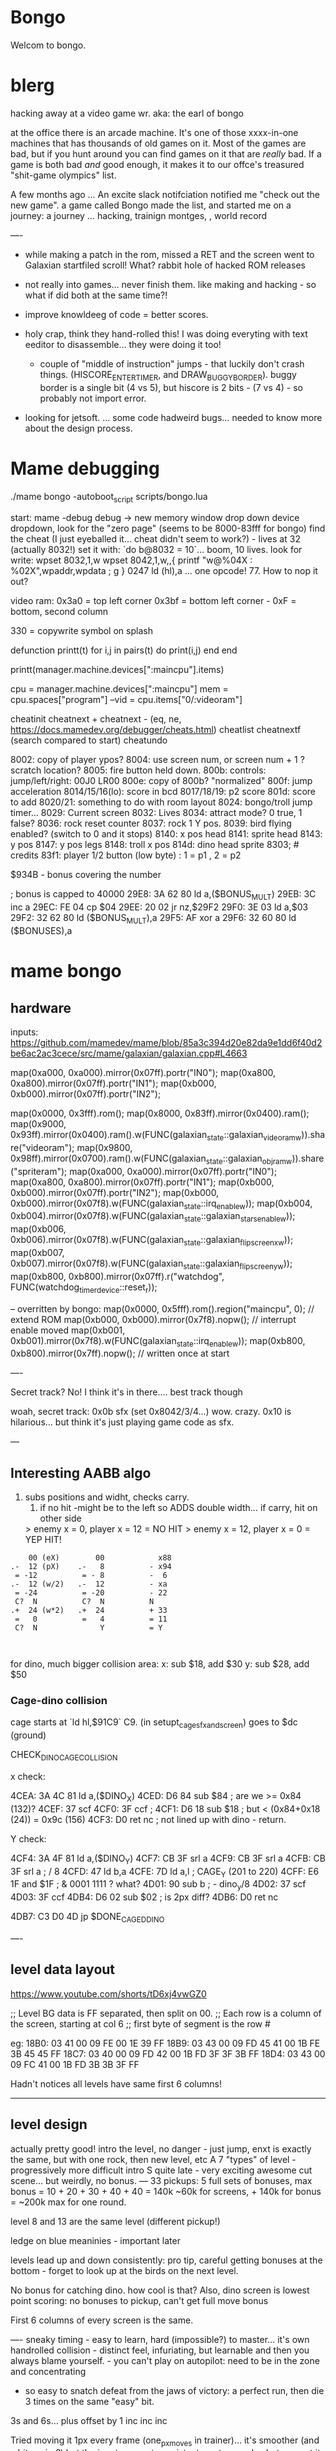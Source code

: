 * Bongo
Welcom to bongo.

* blerg
hacking away at a video game wr.
aka: the earl of bongo

at the office there is an arcade machine. It's one of those xxxx-in-one machines that has thousands of old games on it. Most of the games are bad, but if you hunt around you can find games on it that are /really/ bad. If a game is both bad /and/ good enough, it makes it to  our offce's treasured "shit-game olympics" list.

A few months ago ... An excite slack notifciation notified me "check out the new game".  a game called Bongo made the list, and started me on a journey: a journey ... hacking, trainign montges, , world record

----
- while making a patch in the rom, missed a RET and the screen went to Galaxian startfiled scroll! What? rabbit hole of hacked ROM releases
  
- not really into games... never finish them. like making and hacking - so what if did both at the same time?!
- improve knowldeeg of code = better scores.
- holy crap, think they hand-rolled this! I was doing everyting with text eeditor to disassemble... they were doing it too!
  - couple of "middle of instruction" jumps - that luckily don't crash things. (HISCORE_ENTER_TIMER, and DRAW_BUGGY_BORDER). buggy border is a single bit (4 vs 5), but hiscore is 2 bits - (7 vs 4) - so probably not import error.

- looking for jetsoft.
  ... some code hadweird bugs... needed to know more about the design process.

* Mame debugging

./mame bongo -autoboot_script scripts/bongo.lua

start: mame -debug
debug -> new memory window
drop down device dropdown, look for the "zero page" (seems to be 8000-83fff for bongo)
find the cheat (I just eyeballed it... cheat didn't seem to work?) - lives at 32 (actually 8032!)
set it with: `do b@8032 = 10`... boom, 10 lives.
look for write: wpset 8032,1,w
wpset 8042,1,w,,{ printf "w@%04X : %02X",wpaddr,wpdata ; g }
0247 ld (hl),a ... one opcode! 77. How to nop it out?

video ram:
0x3a0 = top left corner
0x3bf = bottom left corner - 0xF = bottom, second column

330 = copywrite symbol on splash

defunction printt(t)
   for i,j in pairs(t) do
      print(i,j)
   end
end

printt(manager.machine.devices[":maincpu"].items)

cpu = manager.machine.devices[":maincpu"]
mem = cpu.spaces["program"]
--vid = cpu.items["0/:videoram"]

cheatinit
cheatnext +
cheatnext -
 (eq, ne, https://docs.mamedev.org/debugger/cheats.html)
 cheatlist
cheatnextf (search compared to start)
cheatundo 

 8002: copy of player ypos?
 8004: use screen num, or screen num + 1 ? scratch location?
 8005: fire button held down.
 800b: controls: jump/left/right: 00J0 LR00
 800e: copy of 800b? "normalized"
 800f: jump acceleration
 8014/15/16(lo): score in bcd
 8017/18/19: p2 score
 801d: score to add
 8020/21: something to do with room layout
 8024: bongo/troll jump timer...
 8029: Current screen
 8032: Lives
 8034: attract mode? 0 true, 1 false?
 8036: rock reset counter
 8037: rock 1 Y pos.
 8039: bird flying enabled? (switch to 0 and it stops)
 8140: x pos head
 8141: sprite head
 8143: y pos
 8147: y pos legs
 8148: troll x pos
 814d: dino head sprite
 8303; # credits
 83f1: player 1/2 button (low byte) : 1 = p1 , 2 = p2

 $934B - bonus covering the number


 ; bonus is capped to 40000 
 29E8: 3A 62 80    ld   a,($BONUS_MULT)
29EB: 3C          inc  a
29EC: FE 04       cp   $04
29EE: 20 02       jr   nz,$29F2
29F0: 3E 03       ld   a,$03
29F2: 32 62 80    ld   ($BONUS_MULT),a
29F5: AF          xor  a
29F6: 32 60 80    ld   ($BONUSES),a

* mame bongo
** hardware
inputs:
https://github.com/mamedev/mame/blob/85a3c394d20e82da9e1dd6f40d2be6ac2ac3cece/src/mame/galaxian/galaxian.cpp#L4663

	map(0xa000, 0xa000).mirror(0x07ff).portr("IN0");
	map(0xa800, 0xa800).mirror(0x07ff).portr("IN1");
	map(0xb000, 0xb000).mirror(0x07ff).portr("IN2");

    map(0x0000, 0x3fff).rom();
	map(0x8000, 0x83ff).mirror(0x0400).ram();
	map(0x9000, 0x93ff).mirror(0x0400).ram().w(FUNC(galaxian_state::galaxian_videoram_w)).share("videoram");
	map(0x9800, 0x98ff).mirror(0x0700).ram().w(FUNC(galaxian_state::galaxian_objram_w)).share("spriteram");
	map(0xa000, 0xa000).mirror(0x07ff).portr("IN0");
	map(0xa800, 0xa800).mirror(0x07ff).portr("IN1");
	map(0xb000, 0xb000).mirror(0x07ff).portr("IN2");
	map(0xb000, 0xb000).mirror(0x07f8).w(FUNC(galaxian_state::irq_enable_w));
	map(0xb004, 0xb004).mirror(0x07f8).w(FUNC(galaxian_state::galaxian_stars_enable_w));
	map(0xb006, 0xb006).mirror(0x07f8).w(FUNC(galaxian_state::galaxian_flip_screen_x_w));
	map(0xb007, 0xb007).mirror(0x07f8).w(FUNC(galaxian_state::galaxian_flip_screen_y_w));
	map(0xb800, 0xb800).mirror(0x07ff).r("watchdog", FUNC(watchdog_timer_device::reset_r));

    -- overritten by bongo:
    map(0x0000, 0x5fff).rom().region("maincpu", 0); // extend ROM
	map(0xb000, 0xb000).mirror(0x7f8).nopw(); // interrupt enable moved
	map(0xb001, 0xb001).mirror(0x7f8).w(FUNC(galaxian_state::irq_enable_w));
	map(0xb800, 0xb800).mirror(0x7ff).nopw(); // written once at start


    ----

    Secret track? No! I think it's in there.... best track though
    
    woah, secret track: 0x0b sfx (set 0x8042/3/4...) wow. crazy.
    0x10 is hilarious... but think it's just playing game code as sfx.

    ---

** Interesting AABB algo

   1. subs positions and widht, checks carry.
    2. if no hit -might be to the left so ADDS double width... if carry, hit on other side

    > enemy x = 0, player x = 12 = NO HIT
    > enemy x = 12, player x = 0 = YEP HIT!

  #+BEGIN_SRC
        00 (eX)        00            x88
    .-  12 (pX)    .-   8          - x94
     = -12          = - 8          -  6
    .-  12 (w/2)   .-  12          - xa
     = -24          = -20          - 22
     C?  N          C?  N          N
    .+  24 (w*2)   .+  24          + 33
     =   0          =   4          = 11
     C?  N              Y          = Y
    
    
  #+END_SRC

  for dino, much bigger collision area:
  x: sub $18, add $30
  y: sub $28, add $50

*** Cage-dino collision

cage starts at `ld   hl,$91C9` C9. (in setupt_cage_sfx_and_screen)
goes to $dc (ground)

CHECK_DINO_CAGE_COLLISION

x check:

4CEA: 3A 4C 81    ld   a,($DINO_X)
4CED: D6 84       sub  $84                  ; are we >= 0x84 (132)?
4CEF: 37          scf
4CF0: 3F          ccf                              ;
4CF1: D6 18       sub  $18                  ; but < (0x84+0x18 (24)) = 0x9c  (156)
4CF3: D0          ret  nc       ; not lined up with dino - return.

Y check:

4CF4: 3A 4F 81    ld   a,($DINO_Y)
4CF7: CB 3F       srl  a
4CF9: CB 3F       srl  a
4CFB: CB 3F       srl  a       ; / 8
4CFD: 47          ld   b,a
4CFE: 7D          ld   a,l         ; CAGE_Y (201 to 220)
4CFF: E6 1F       and  $1F ;  & 0001 1111 ? what?
4D01: 90          sub  b        ; - dino_y/8
4D02: 37          scf
4D03: 3F          ccf
4DB4: D6 02       sub  $02 ; is 2px diff?
4DB6: D0          ret  nc

4DB7: C3 D0 4D    jp   $DONE_CAGED_DINO

  ----
** level data layout

  https://www.youtube.com/shorts/tD6xj4vwGZ0

      ;; Level BG data is FF separated, then split on 00.
    ;; Each row is a column of the screen, starting at col 6
    ;; first byte of segment is the row #

    eg:
18B0: 03 41 00 09 FE 00 1E 39 FF
18B9: 03 43 00 09 FD 45 41 00 1B FE 3B 45 45 FF
18C7: 03 40 00 09 FD 42 00 1B FD 3F 3F 3B FF
18D4: 03 43 00 09 FC 41 00 1B FD 3B 3B 3F FF

Hadn't notices all levels have same first 6 columns!

--------------
** level design

actually pretty good!
intro the level, no danger - just jump,
enxt is exactly the same, but with one rock,
then new level, etc
A 7 "types" of level - progressively more difficult
intro S quite late - very exciting
awesome cut scene... but weirdly, no bonus.
---
33 pickups: 5 full sets of bonuses, max bonus = 10 + 20 + 30 + 40 + 40 = 140k
~60k for screens, + 140k for bonus  = ~200k max for one round.

level 8 and 13 are the same level (different pickup!)

ledge on blue meaninies - important later

levels lead up and down consistently: pro tip, careful getting bonuses at the bottom - forget to look up at the birds on the next level.

No bonus for catching dino. how cool is that? Also, dino screen is lowest point scoring: no bonuses to pickup, can't get full move bonus

First 6 columns of every screen is the same.

----
sneaky timing - easy to learn, hard (impossible?) to master... it's own handrolled collision - distinct feel, infuriating, but learnable and then you always blame yourself. - you can't play on autopilot: need to be in the zone and concentrating

- so easy to snatch defeat from the jaws of victory: a perfect run, then die 3 times on the same "easy" bit.

3s and 6s... plus offset by 1
inc
inc
inc

Tried moving it 1px every frame (one_px_moves in trainer)... it's smoother (and a bit easier?) but the inputs are not consistent - not sure why, but can get it to move 1px sometimes. 2x1px otheres, 3x1px others, and even more... like 5x1px - just by pressing as fast as possible on keyboard.

Every level encourages running out of the game - except for the two-birds-opposite-directions: that punishes it.

Stairs are juuuust too narrow - so can't hold down jump right: changes completely on second round.

the flow of the levels is really great. Ups and downs match (barring skipping with bonus, which messes you up sometimes). And the way it transitions from the early screens to the later feels very well thought out. Each time you master a section, it stops showing up. The dastardly W with 3 birds is the icing. Then the dino catch is the icing on the icing. Then the cutscene is the chococlate on the icing on the icing.

R2 \ 1bl, 2bd = go down fast, but have to pause slightly on the last step and wait for bird. Previously had a long run of W-keying, so it throws your flow going into WoS.

** Level types

7 types of level
#+BEGIN_SRC

_m_,  _-`-_, _/`,`w`, `\_, _S`, _≡ ≡`, _S-

n_n, nTn, /,W, \, S, S_S,
n_n, nTn, /,^^,\, S, Sc

01: n_n  | crown right
02: n_n  rock right | cross right
03: nTn  | cross right
04: n_n  bird bottom, rock right | crown right
05: /    | crown center
06: W    | crown center
(bonuses: 6)
07: \    | cross center
08: n_n  bird bottom, rock left, rock right | cross right
09: nTn  rock right | cross right
10: /    bluey center | crown center
11: W    bird top, | crown center, ring right
(bonuses: 6)
12: \    blue center, blue center | cross center
13: n_n  bird bottom, rock left, rock right | crown right (same pattern as 8)
14: nTn  rock left, rock right | ring left, cross right
15: n_n  ltr bird bottom, bird right | cross right
16: S    | ring bottom center, vase top left
(bonuses: 7)
17: \    ltr bird center, bluey center, bluey center | cross center
18: n_n  ltr bird bottom, bird bottom, rock right | cross right
19: S    arrow center, arrow top | ring bottom, vase top right
20: \     arrow center, arrow top, bluey center | cross center
21: S_S  | crown bottom, ... cross center, vase top
(bonuses: 8)
22: W    bird top, ltr bird top | crown center, ring right
23: \    bird bottom, ltr bird center, bluey center | cross center
24: S_S  flame (x3) center | crown bottom, cross center, vase top
(bonuses: 6)
25: W    bird top, ltr bird top, ltr bird top | crown center, ring right
26: \    arrow top, arrow center, arrow bottom | cross center
27: S    bird top, ltr bird top, ltr bird top
(bonuses: 6)
#+END_SRC

** Pro tips:

Safety stair pickup (e) - go up stair past pickup, drop back down.
Fast rock leap (t) - in round 2, sneakily get pickup under rock, then back, thne jump over the rock as it falls
moving bonus:
-- Jump from ledge will get more bonus... not flat ground: bzzt. more complex than that. nTn can get more, /,W: no more, but sometimes less, S: 10 more is possible, usually less though. S: jump from platform can get you 130+ more, but it's hard. 80 is easy. S_S: no top, but yes platform: +250 or more. \: jumping from second-bottom stair gets less than bottom stair
-- Can wait on moving platform to get more points if will skip above
-- Can jump over bonus, go to end, come back for more points (if skip)
-- Extreme: on S, can jump out right side of screen and then come back to get some extra points

collision is left 12px - can overlap birds heading at you
bonus resets on round change - don't sweat end-level deaths
favour speed-run over careful: doesn't work in round 2
can jump from the very edge of second-to-bottom stair

- what's that weird tiny "slowdown" right at the start? Lags for a split second
- why sometimes lava-jump well-of-souls is out of sync? Go to do the regular run, but it isn't the normal timing.
- maybe the "impossible 3 bird" run : might be beatable if you time it so the first pickup is your bonus, and skip the screen

- on S-with-arrow levels, after getting 1000 bonus, JUMP back down - much faster than running the gauntlet towards the arrow

--- advanced 
on highwire levels, pauses for a few frames before falling to platform

-- fast fall technique - hit edge of platform

- front-side the birds!
can make it IN FRONT of the highwire birds: only way to beat faster levels (eg, 3 bird level on 4, but requires very precise timing. I thought it was impossible, but did it! Need to find the new "impossible level".

Blue meanies: as dino gets faster - can't wait - have to jump over the first one.
This mean you miss the pickup: but it IS possible (not too hard) to jump back and get the pickup, then sneak under the second blue meanie. (works for round 4 - round 5 it can work but is much tricker: need to grab the pickup and then jump from the second-to-bottom platform... timing is harrrd. UPDATE: nope, not hard - you don't need to jump back very much... only slightly to get the pickup. So it's easy to grab it and flip around back down the stairs: probably safer than trying to jump the horizontal meanie.)

- extra points if you jump over the bonus on W and go to end, then come back - but very difficult to not pickup the pikup, and difficult not to trigger next level

Dino cage
1. Wait until dino goes up to middle platform, then go in front of two birds. Wait until front bird is close then spring.
2. Wait until birds pass, jump up then jump OVER the first bird (in between the birds). Run along with the birds and jump just as it's safe to not hit your head on the top bird.
   ... up to at least round 5 is possible. Need to write them down to memorise:
3.
4.
5.

---

if you realise you've jumped too early, keep playing like you're going to stick the landing. Sometimes you do, and the mostly likely thing to do is instantly die if you try to compensate.

jump over dino from platforrm

---


tas:1.25M!  https://tasvideos.org/6443S

** Bug fixes
-- bugfix: draws inner border on YOUR BEING CHASED screen
poke_rom(0x56da,0x5c)
-- bugfix: the pointy stair-down platform
poke_rom(0x1f01,0xfc)
-- subjective typography fix: align 1000 bonus better
poke_rom(0x162d,0x0f)
-- bugfix: don't jump to wrong byte in hiscore something.
-- no visual changes, but hey.
poke_rom(0x3120,0x17)
-- bugfix: in attract screen, jumping up stairs the player's
-- head and legs are flipped for one frame of animation. Fix it!
poke_rom(0x5390,{0x93,0x94}) -- on the way up
poke_rom(0x5418,{0x13,0x14}) -- on the way down (lol, both ways)
-- subjective bugfix: add inner border to empty attract screen
poke_rom(0x48C7, {
   0xCD,0xD0,0x56, -- call DRAW_BUGGY_BORDER
   0xCD,0xA8,0x5a, -- call original FLASH_BORDER
   0xC9
})

Bongo Tree! Lol... it's meant to be like that, not a bug?!

TODO: what is that lag at the start?!

** Trav bug

trav bug: die on screen one/two
always 1/2 - some others, but can't do it consistently

! You can see similar beviour if you hit your head on a tile then fall down - it "stutters" downwards

Never called after transition (until death):

_ON_GROUND
09F7: AF          xor  a        ; reset
09F8: 32 11 80    ld   ($FALLING_TIMER),a

wp 800F,1,w,,{ printf "Read @ %08X\n",wpaddr ; g }
wpset 800F,1,w,,{ printf "w@%04X : %02X",wpaddr,wpdata ; g }

Frame:
07->0 into next frame
00
07->0 jump ok

07->0 into next frame
00
07->4 ded ?

---
Weird sequencing of frames and timer. Is one on interrupt?

w@8011 : 00
w@8011 : 00
w@800F : 07 <- jump
w@800F : 06
w@800F : 05
w@800F : 04
w@800F : 03
w@800F : 02
w@800F : 01
w@800F : 00
w@8011 : 10 <- fall timer set (in second screen?)
w@800F : 00
w@800F : 07
w@8011 : 0F
w@8011 : 0E
w@800F : 06
w@8011 : 0D
w@8011 : 0C
w@8011 : 0B
w@8011 : 0A
w@8011 : 09
w@8011 : 08
w@800F : 05
w@8011 : 07
w@8011 : 06
w@8011 : 05
w@8011 : 04
w@8011 : 03
w@8011 : 02
w@800F : 04
w@8011 : 01
w@8011 : 00 <- fall timer expire (0xa40). ded.
Stopped at breakpoint 1

reads "jump up" phys ($960)



 PLAYER_Y
w@8143 : B8 <- on platform sc1
w@8143 : AC <- jump
w@8143 : A0
w@8143 : 9A
w@8143 : 9A
w@8143 : A0
w@8143 : AC
w@8143 : B8 <- 7 ticks
w@8143 : D0 <- ground level
w@8143 : 00 <- reset
w@8143 : D0 
w@8143 : D2 <- into ground (normal, but why? SNAP_Y_TO_8 should fix it?)
w@8143 : D4 <- +2? things go bad here. Should be D0 again
w@8143 : C8 <- jumping (jumps 0C, but should be C4 here)
w@8143 : CA ; +2?
w@8143 : CC ; +2?
w@8143 : CE ; +2?
w@8143 : D0 <- snap back to ground
w@8143 : D2 <- into ground
w@8143 : D4
w@8143 : C8  <- jumps up 0C
w@8143 : CA ; +2
w@8143 : CC
w@8143 : CE 
w@8143 : D0 <- snap back to ground
w@8143 : D2 <- into ground
w@8143 : D4
w@8143 : CE <- jumping
w@8143 : D0 <- snap back to ground
w@8143 : D3 <- odd number! (into ground)
w@8143 : D6
w@8143 : D9
w@8143 : E9 <- ded (by timer)
User-initiated break



non dead one (holding jump):
w@8143 : B8 <- platform sc2
w@8143 : AC <- jump
w@8143 : A0
w@8143 : 9A
w@8143 : 9A
w@8143 : A0
w@8143 : AC
w@8143 : B8 <- 7 ticks
w@8143 : D0 <- reset to ground
w@8143 : 00 <- screen transition
w@8143 : D0 
w@8143 : D2 <- in ground
w@8143 : D0
w@8143 : C4 <- normal jump (D0-C4=0C: first entry in phys table)
w@8143 : B8
w@8143 : B2
w@8143 : B2
w@8143 : B8
w@8143 : C4
w@8143 : D0
w@8143 : D0




normal one (not holiding jump)
w@8143 : B8 <- on platform scr1
w@8143 : AC <- jump
w@8143 : A0
w@8143 : 9A
w@8143 : 9A
w@8143 : A0
w@8143 : AC
w@8143 : B8 <- 7 ticks
w@8143 : D0 <- ground
w@8143 : 00
w@8143 : D0
w@8143 : D2 <- into ground (ok)
w@8143 : D0 <- back to ground
w@8143 : D0

---


8143 = player Y
800f = jump table index
8011 = falling timer

Fail to die (held jump, but didn't glitch)
w@8143 : B8 <- platform scr 1
w@800F : 07 <- jump
w@800F : 06
w@8143 : AC
w@800F : 05
w@8143 : A0
w@800F : 04
w@8143 : 9A
w@800F : 03
w@8143 : 9A
w@800F : 02
w@8143 : A0
w@800F : 01
w@8143 : AC
w@800F : 00
w@8143 : B8 <- back to init Y
w@8011 : 10 <- fall timer set
w@8143 : D0 <- Y to new ground
w@8143 : 00 <- screen reset
w@8143 : D0 <- y pos ground
w@800F : 00 <- jump idx is 0
; no jump triggered in this "good" version
w@8011 : 0F <- fall timer - 1
w@8143 : D2
w@8011 : 00 <- reset fall timer 
w@8143 : D0
w@8011 : 00 <- reset fall timer 
w@8143 : D0
w@800F : 07 <- Jump triggered
w@800F : 06 <- phys
w@8143 : C4
w@800F : 05 <- phys
w@8143 : B8
w@800F : 04 <- phys
w@8143 : B2
w@800F : 03 <- phys
w@800F : 04 <- phys what?!
w@8143 : B2
w@800F : 03 <- phys
w@8143 : B2
w@800F : 02 <- phys
w@8143 : B8
w@800F : 01 <- phys
w@8143 : C4
w@800F : 00<- phys done
w@8143 : D0
w@8011 : 00 <- reset fall timer


---
ok, looks like bug is jump triggerered whne 8011 fall timer is not 0

and ded
w@8143 : B8 <- platform scr 1
w@800F : 07 <- jump
w@800F : 06
w@8143 : AC
w@800F : 05
w@8143 : A0
w@800F : 04
w@8143 : 9A
w@800F : 03
w@8143 : 9A
w@800F : 02
w@8143 : A0
w@800F : 01
w@8143 : AC
w@800F : 00
w@8143 : B8 <- back to init Y
w@8011 : 10 <- fall timer set
w@8143 : D0 <- Y to new ground
w@8143 : 00 <- screen reset
w@8143 : D0 <- Y pos gound
w@800F : 00
w@800F : 07 <- JUMP TRIGGERED!
w@8011 : 0F <- fall timer - 1
w@8143 : D2
w@8011 : 0E <- oh noes, not reset - because (jump_idx & 0xc) > 0
w@8143 : D4 <- +2 from JUMP_UPWARD_CHECK_BIG_FALL
w@800F : 06
w@8143 : C8 <- now some phys, -12 (0xf4) from table idx 6
w@8011 : 0D
w@8143 : CA <- but oh, +2 again
w@8011 : 0C
w@8143 : CC <- +2
w@8011 : 0B
w@8143 : CE <- +2
w@8011 : 0A
w@8143 : D0 <- +2
w@8011 : 09
w@8143 : D2 <- +2
w@8011 : 08
w@8143 : D4 <- +2
w@800F : 05 <- phys tick
w@8143 : C8 <- -12 (0xf4) from table idx 5
w@8011 : 07
w@8143 : CA
w@8011 : 06
w@8143 : CC
w@8011 : 05
w@8143 : CE
w@8011 : 04
w@8143 : D0
w@8011 : 03
w@8143 : D2
w@8011 : 02
w@8143 : D4
w@800F : 04 <- phys tick
w@8143 : CE <- -6 (0xfa) from table idx 4
w@8011 : 01
w@8143 : D0
w@8011 : 00
w@8143 : D3
w@8143 : D6
w@8143 : D9
w@8143 : E9
User-initiated break

***  theories
Bug seems to be that falling_timer is not reset on screen transition.
But to be an issue, a JUMP_TRIGGERED has to happen before GROUND_CHECK clears the falling_timer.

Maybe NMI sets CONTROLN slightly earlier on level 2 for some reason? Then jump is set BEFORE check ground... otherwise check ground resets the falling_timer before jump sets jump_tbl_idx/

Or, if not NMI issue: it's DO_JUMP_PHYSICS: only runs once every 6 frames (in round 1, then 4 after that)... this triggers jump. Seems right, 1-in-6 chance to trigger: Buuut, why does it run EVERY TIME in screen 2?

Why the inconsistency? Always triggers on level 1->2, but more random on other screens. Should be random everywhere?

* lore
   ;; - We decided "Bongo" is actually name of the lil' jumpy
    ;;   guy in the corner of the screen, not the player.
    ;;   He's complicated: celebrates the player's death,
    ;;   but also parties with player on dino capture.

    what are those lil' bongolians at the dance party?

    is the player Australian? Spanish? Wearing high-heels? Indiana Jones (Raiders was 1981).
    Bongo is ewok-ish - RotJ was also 1983... could they have known about ewoks?
Age? boy or man?
 rabbi? cowboy? muppet?   

* adorableness
- why are there backwards gfx? why do you see the back of bongo?
- such bad walk cycle. amazing.
- hat tilt... beautiful
  



* TG
https://www.twingalaxies.com/wiki_index.php?title=Policy:Official-MAME-Platform-Submission-Rules-and-Guidelines

- frameskip set to 0 and "draw all frames"
- must show dip settings before and after.

  - aspect ration is 224x768 - but this is some internal ratio (from Galaxian).
    to get it to save at native:
 mame bongo -snapsize 224x256
 - f12 snapshot.
   shft-f12 record mni?
   ctrl-shift-f12 record avi
   records to /snap

 record inp file:
 mame bongo -record bongorecord
 records to /inp
playback inp:
mame bongo -playback bongorecor

-- record to video from playback
./mame bongo -playback 2023-04-22-467370 -snapsize 448x512 -aviwrite bongo467k.avi
 
 
-nvram_directory NUL

 You can use -wavwrite to record audio in WAV format.

You can use -mngwrite to record video in MNG format.

You can use -aviwrite to record audio and video in uncompressed AVI format. 


-iv 1 on playback lets you "Del" to see dips and speed up playback?

---

 ./mame bongo -playback 2023-04-16-370190 -aviwrite bongovid.avi -snapsize 224x256 -exit_after_playback


0.263W (mame0263-706-g35e85bbfe63)%


----------
Submitters should use MAME version 183 or higher, preferably 183 or 220.

Submitters should name their inp and zip file in the following manner:

xxx_yyy_score_zzz

Example:

elf_bosco_588800_w183.inp inp
elf_bosco_588800_w183 zip file
so name the inp the same as the zip

xxx your initials
yyy rom name
zzz version of wolfmame
_separator 

* More notes

Well, I spent a bunch of time on the weekend reverse engineering bongo source code. (I reckon I'd be world champion now if I had have just played the game!) 
https://github.com/mrspeaker/bongotrain/blob/main/bongo.asm
 
I'm going through and commenting the source, and replacing memory addresses with labels. Haven't found too much interesting stuff yet, but a couple of things:
 
Pickup tile collision: has to be 4 pixels from the left of the player and 24px down to trigger collision. That's why it's so hard to pick up the bonus when it's on a ledge.
 
Also, bonuses are capped at 40k for sure.
 
Here's the pickup lookup table for each screen (up to 3 pickups per screen maximum): so, easy to modify for a level editor.

--- TIME SPEED RUN
And I found this funny thing: there was meant to be a timer that showed under the score - but it was removed by returning from the draw function. Damn it, we could have had speed-runner mode too! In my improved lua script, I removed the return instruction so now it draws the time:

Looks like it was half-baked: on transition, flashes white for a couple of frames. Disappears on the end screen (where you'd want to compare it to other runs), and doesn't show at all on the hiscore entry or display.

----

I also figured out you get more points if you jump off a ledge before the end of a screen. Like, if you walk off the end of screen 1, you get 2090 points, but if you jump off the ledge you get 2210 points. I was always jumping just to show-boat, but turns out it's optimal strategy

Yeah, I watched BAZZA (BARRA? BAGGA?)'s run - they jump EVERY screen end (but it's not necessary unless there's an ledge... pffft, amateur) ---- NOOOO, can get more! on nTn.. but only same or (very slightly) less on /, W: better to walk off
---
Mini-tip: in the "jump up the stairs" level - you know it's hard to get the crown (you have to carefully tap until you get it)? Now I just go to the next stair up, and then drop back down. Bit less stressfull, and even works when the blue meanie guy is there.

I played about 4 times around - it looks like it's "impossible" on about the 4th time where there is the "1 bird left/2 birds right" level. You can't wait for the bird, because the dino is too quick. It might be possible to be frame-perfect and jump between the two birds... but damn, I couldn't do it.

The only thing that seems to change is how long the dino takes to start

It does change things though - some levels you just have to go... like the blue meanies - you need to jump over the first one! That's why you can sit next to him.

Can jump from one-step-higher in second round (false! First round too.)

-- hand ro

-----
    ;; Oooh, mystery function - commented out.
    ;; Think it was going to place Bongo on the
    ;; bottom right for levels where player is
    ;; up top.
MOVE_BONGO_REDACTED
0D40: C9          ret           ; just rets.
0D41: 3A 48 81    ld   a,($BONGO_X)
0D44: 67          ld   h,a
0D45: 32 4B 81    ld   ($BONGO_Y),a
0D48: C6 10       add  a,$10


---
UPDATE_FALLING_ROCKS
1680: 3A 04 80    ld   a,($PLAYER_NUM)

round 1 vs round 2+

----
HOw the speeds work:

SPEED_UP_FOR_NEXT_ROUND
4EE0: 3A 04 80    ld   a,($PLAYER_NUM)
4EE3: A7          and  a
4EE4: 20 05       jr   nz,$4EEB
4EE6: 21 5B 80    ld   hl,$SPEED_DELAY_P1
4EE9: 18 03       jr   $4EEE
4EEB: 21 5C 80    ld   hl,$SPEED_DELAY_P2
4EEE: 7E          ld   a,(hl)
4EEF: FE 1F       cp   $ROUND1_SPEED
4EF1: 20 03       jr   nz,$4EF6
4EF3: 36 10       ld   (hl),$ROUND2_SPEED ; round 2 = $10
4EF5: C9          ret
4EF6: FE 10       cp   $ROUND2_SPEED
4EF8: 20 03       jr   nz,$4EFD
4EFA: 36 0D       ld   (hl),$ROUND3_SPEED ; round 3 = $0d
4EFC: C9          ret
4EFD: C3 1C 50    jp   $501C    ; round 4+ = get 2 faster each time!
501C: 3D          dec  a
501D: 3D          dec  a
501E: 77          ld   (hl),a

----------

cool to see them tinkering with game design stuff

    ;; ANOTHER commented out one!
    ;; This stops a player jumping up through a platform
    ;; from underneath it. Probably more realistic, but
    ;; smart move on the devs part to remove it it - it sucks!
PREVENT_CLOUD_JUMP_REDACTED
1290: C9          ret
1291: 3A 47 81    ld   a,($PLAYER_Y_LEGS)

----


mini "bug" 8011 "falling timer' continues over to next screen - but you're on the ground, so next frame it resets. But, I reckon if you could time your fall so you got out of the screen when teh timer was 1, you'd die on the first frame of the next screen...


    
---    ;; My theory: the bonus-points text that appears
    ;; when you get a pickup, was supposed to disappear after 64 frames
    ;; but they gave up. That's my theory.


    
    
* hw

- 0.188: Map Bongo jump as a button and not as up direction [Angelo Salese].

-------------------
ROM_START( bongo )
	ROM_REGION( 0x6000, "maincpu", 0 )
	ROM_LOAD( "bg1.bin",    0x0000, 0x1000, CRC(de9a8ec6) SHA1(b5ee99b26d1a39e31b643ad0f5723ee8e364023e) )
	ROM_LOAD( "bg2.bin",    0x1000, 0x1000, CRC(a19da662) SHA1(a2674392d489c5e5eeb9abc51572a37cc6045220) )
	ROM_LOAD( "bg3.bin",    0x2000, 0x1000, CRC(9f6f2150) SHA1(26a1f872686ddddcdb690d7b826ba26c20cdec35) )
	ROM_LOAD( "bg4.bin",    0x3000, 0x1000, CRC(f80372d2) SHA1(078e2c8b947103c168c0c85430f8ebc9d09f8ba7) )
	ROM_LOAD( "bg5.bin",    0x4000, 0x1000, CRC(fc92eade) SHA1(f4012a1c4631388a3e8109a8381bc4084ddc8757) )
	ROM_LOAD( "bg6.bin",    0x5000, 0x1000, CRC(561d9e5d) SHA1(68d7fab3cfb5b3360fe8064c70bf21bb1341032f) )

	ROM_REGION( 0x2000, "gfx1", 0 )
	ROM_LOAD( "b-h.bin",    0x0000, 0x1000, CRC(fc79d103) SHA1(dac1152221ebdc4cd9bf353b4cc5d45021ca5d9e) )
	ROM_LOAD( "b-k.bin",    0x1000, 0x1000, CRC(94d17bf3) SHA1(2a70968249946de52c5a4cfabafbbf4ecda844a8) )

	ROM_REGION( 0x0020, "proms", 0 )
	ROM_LOAD( "b-clr.bin",  0x0000, 0x0020, CRC(c4761ada) SHA1(067d12b2d3635ffa6337ed234ba42717447bea00) )
ROM_END

----
** Rom hack

If you are hacking and changing ROM contents a lot, it's a pain to keep updating the hashes. Instead of specifying the CRC() and SHA1(), you can use NO_DUMP:
    ROM_LOAD( "robotron.sbc", 0x0f000, 0x1000, NO_DUMP )
When you start MAME, it will give a warning, but if you type OK, you can proceed.

MAME

The built-in debugger in MAME makes it an excellent tool when hacking video games. I use it all the time on code changes for the Williams games. It's easier to debug code under MAME before burning EPROMs for the real game.

One issue is that the latest version of MAME will not allow you to run a patched ROM image - you get an error message that a file is missing. You can fix this by compiling MAME yourself and patching the hashes for the files you edit. The file src\mame\drivers\williams.c has a line for each ROM file for each game:

ROM_LOAD( "robotron.sba", 0x0d000, 0x1000, CRC(13797024) SHA1(d426a50e75dabe936de643c83a548da5e399331c) )

This tells the file name to load, where to put it in memory, how big it is, and what the CRC and SHA1 hashes of the file are. It is these hashes that are used to verify the ROM images. If they are incorrect, the game won't run, so you have to patch the hashes after modifying the ROM images.

This page gives the CRC and SHA1 for any file.

For instance, for the Robotron shot-in-the-corner bug fix, you need to patch 2 files and modify the code to the following:
ROM_LOAD( "robotron.sbb", 0x0e000, 0x1000, CRC(e83a2eda) SHA1(4A62FCD2F91DFB609C3D2C300BD9E6CB60EDF52E) )
ROM_LOAD( "robotron.sb5", 0x14000, 0x1000, CRC(827cb5c9) SHA1(1732D16CD88E0662F1CFFCE1AEDA5C8AA8C31338) )

If you don't want to do the work to compile MAME (it's not that hard), you can hex-edit the executable file mame.exe, search for the lines, and modify them.

If you are hacking and changing ROM contents a lot, it's a pain to keep updating the hashes. Instead of specifying the CRC() and SHA1(), you can use NO_DUMP:
ROM_LOAD( "robotron.sbc", 0x0f000, 0x1000, NO_DUMP )

When you start MAME, it will give a warning, but if you type OK, you can proceed.

---

// Larger romspace, interrupt enable moved
GAME( 198?, thepitm,     thepit,   thepitm,    thepitm,    galaxian_state, init_mooncrsu,   ROT90,  "bootleg (KZH)", "The Pit (bootleg on Moon Quasar hardware)", MACHINE_SUPPORTS_SAVE ) // on an original MQ-2FJ PCB, even if the memory map appears closer to Moon Cresta
GAME( 1983, bongo,       0,        bongo,      bongo,      galaxian_state, init_kong,       ROT90,  "Jetsoft",       "Bongo", MACHINE_SUPPORTS_SAVE )

    static INPUT_PORTS_START( bongo )
	PORT_START("IN0")
	PORT_BIT( 0x01, IP_ACTIVE_HIGH, IPT_COIN1 )
	PORT_BIT( 0x02, IP_ACTIVE_HIGH, IPT_UNKNOWN )           // see notes
	PORT_BIT( 0x04, IP_ACTIVE_HIGH, IPT_JOYSTICK_LEFT ) PORT_2WAY
	PORT_BIT( 0x08, IP_ACTIVE_HIGH, IPT_JOYSTICK_RIGHT ) PORT_2WAY
	PORT_BIT( 0x10, IP_ACTIVE_HIGH, IPT_UNUSED )            // see notes
	PORT_BIT( 0x20, IP_ACTIVE_HIGH, IPT_BUTTON1 )
	PORT_BIT( 0x40, IP_ACTIVE_HIGH, IPT_UNUSED )            // see notes
	PORT_BIT( 0x80, IP_ACTIVE_HIGH, IPT_UNUSED )            // see notes

	PORT_START("IN1")
	PORT_BIT( 0x01, IP_ACTIVE_HIGH, IPT_START1 )
	PORT_BIT( 0x02, IP_ACTIVE_HIGH, IPT_START2 )
	PORT_BIT( 0x04, IP_ACTIVE_HIGH, IPT_JOYSTICK_LEFT ) PORT_2WAY PORT_COCKTAIL
	PORT_BIT( 0x08, IP_ACTIVE_HIGH, IPT_JOYSTICK_RIGHT ) PORT_2WAY PORT_COCKTAIL
	PORT_BIT( 0x10, IP_ACTIVE_HIGH, IPT_UNUSED )            // see notes
	PORT_BIT( 0x20, IP_ACTIVE_HIGH, IPT_BUTTON1 ) PORT_COCKTAIL
	PORT_BIT( 0x40, IP_ACTIVE_HIGH, IPT_UNUSED )
	PORT_BIT( 0x80, IP_ACTIVE_HIGH, IPT_UNUSED )

	PORT_START("IN2")
	PORT_BIT( 0xff, IP_ACTIVE_HIGH, IPT_UNUSED )            // see notes

	PORT_START("DSW")
	PORT_DIPUNUSED( 0x01, IP_ACTIVE_HIGH )
	PORT_DIPNAME( 0x06, 0x02, DEF_STR( Lives ) )
	PORT_DIPSETTING(    0x00, "2" )
	PORT_DIPSETTING(    0x02, "3" )
	PORT_DIPSETTING(    0x04, "4" )
	PORT_DIPSETTING(    0x06, "5" )
	PORT_DIPNAME( 0x08, 0x00, "Infinite Lives (Cheat)" )    // always gives 3 lives
	PORT_DIPSETTING(    0x00, DEF_STR( Off ) )
	PORT_DIPSETTING(    0x08, DEF_STR( On ) )
	PORT_DIPUNUSED( 0x10, IP_ACTIVE_HIGH )
	PORT_DIPUNUSED( 0x20, IP_ACTIVE_HIGH )
	PORT_DIPNAME( 0x40, 0x40, DEF_STR( Coinage ) )
	PORT_DIPSETTING(    0x00, DEF_STR( 2C_1C ) )            // also 1C_3C for Coin B if it existed
	PORT_DIPSETTING(    0x40, DEF_STR( 1C_1C ) )            // also 1C_6C for Coin B if it existed
	PORT_DIPNAME( 0x80, 0x00, DEF_STR( Cabinet ) )
	PORT_DIPSETTING(    0x00, DEF_STR( Upright ) )
	PORT_DIPSETTING(    0x80, DEF_STR( Cocktail ) )
INPUT_PORTS_END


void galaxian_state::bongo(machine_config &config)
{
	galaxian_base(config);

	// alternate memory map
	m_maincpu->set_addrmap(AS_PROGRAM, &galaxian_state::bongo_map);
	m_maincpu->set_addrmap(AS_IO, &galaxian_state::bongo_io_map);

	// sound hardware
	AY8910(config, m_ay8910[0], GALAXIAN_PIXEL_CLOCK/3/4);
	m_ay8910[0]->port_a_read_callback().set_ioport("DSW");
	m_ay8910[0]->add_route(ALL_OUTPUTS, "speaker", 0.5);
}

void galaxian_state::galaxian_base(machine_config &config)
{
	// basic machine hardware
	Z80(config, m_maincpu, GALAXIAN_PIXEL_CLOCK/3/2);
	m_maincpu->set_addrmap(AS_PROGRAM, &galaxian_state::galaxian_map);

	WATCHDOG_TIMER(config, "watchdog").set_vblank_count("screen", 8);

	// video hardware
	GFXDECODE(config, m_gfxdecode, m_palette, gfx_galaxian);
	PALETTE(config, m_palette, FUNC(galaxian_state::galaxian_palette), 32);

	SCREEN(config, m_screen, SCREEN_TYPE_RASTER);
	m_screen->set_raw(GALAXIAN_PIXEL_CLOCK, GALAXIAN_HTOTAL, GALAXIAN_HBEND, GALAXIAN_HBSTART, GALAXIAN_VTOTAL, GALAXIAN_VBEND, GALAXIAN_VBSTART);
	m_screen->set_screen_update(FUNC(galaxian_state::screen_update_galaxian));
	m_screen->screen_vblank().set(FUNC(galaxian_state::vblank_interrupt_w));

	// sound hardware
	SPEAKER(config, "speaker").front_center();
}


void galaxian_state::bongo_map(address_map &map)
{
	mooncrst_map_base(map); // no discrete sound
	map(0x0000, 0x5fff).rom().region("maincpu", 0); // extend ROM
	map(0xb000, 0xb000).mirror(0x7f8).nopw(); // interrupt enable moved
	map(0xb001, 0xb001).mirror(0x7f8).w(FUNC(galaxian_state::irq_enable_w));
	map(0xb800, 0xb800).mirror(0x7ff).nopw(); // written once at start
}

void galaxian_state::bongo_io_map(address_map &map)
{
	map.global_mask(0xff);
	map(0x00, 0x01).w(m_ay8910[0], FUNC(ay8910_device::address_data_w));
	map(0x02, 0x02).r(m_ay8910[0], FUNC(ay8910_device::data_r));
}


void galaxian_state::mooncrst_map_base(address_map &map)
{
	map.unmap_value_high();
	map(0x0000, 0x3fff).rom();
	map(0x8000, 0x83ff).mirror(0x0400).ram();
	map(0x9000, 0x93ff).mirror(0x0400).ram().w(FUNC(galaxian_state::galaxian_videoram_w)).share("videoram");
	map(0x9800, 0x98ff).mirror(0x0700).ram().w(FUNC(galaxian_state::galaxian_objram_w)).share("spriteram");
	map(0xa000, 0xa000).mirror(0x07ff).portr("IN0");
	map(0xa800, 0xa800).mirror(0x07ff).portr("IN1");
	map(0xb000, 0xb000).mirror(0x07ff).portr("IN2");
	map(0xb000, 0xb000).mirror(0x07f8).w(FUNC(galaxian_state::irq_enable_w));
	map(0xb004, 0xb004).mirror(0x07f8).w(FUNC(galaxian_state::galaxian_stars_enable_w));
	map(0xb006, 0xb006).mirror(0x07f8).w(FUNC(galaxian_state::galaxian_flip_screen_x_w));
	map(0xb007, 0xb007).mirror(0x07f8).w(FUNC(galaxian_state::galaxian_flip_screen_y_w));
	map(0xb800, 0xb800).mirror(0x07ff).r("watchdog", FUNC(watchdog_timer_device::reset_r));
}


'bongo'

  - IN0 bit 1 is supposed to be COIN2 (see coinage routine at 0x0288), but
    there is a test on it at 0x0082 (in NMI routine) which jumps to 0xc003
    (unmapped memory) if it pressed (HIGH).
  - IN0 bit 7 is tested on startup (code at 0x0048) in combination with bits 0 and 1
    (which are supposed to be COIN1 and COIN2). If all of them are pressed (HIGH),
    the game displays a "CREDIT FAULT" message then jumps back to 0x0048.
  - IN0 bit 4 and IN1 bit 4 should have been IPT_JOYSTICK_DOWN (Upright and Cocktail)
    but their status is discarded with 3 'NOP' instructions at 0x06ca.
  - IN0 bit 7 and IN0 bit 6 should have been IPT_BUTTON1 (Upright and Cocktail)
    but their status is discarded with 3 'NOP' instructions at 0x06d1.
  - IN2 is read via code at 0x2426, but its contents is directly overwritten
    with value read from DSW (AY port A) via code at 0x3647.
    
* jetsoft

c64:

ad: BMX Stunts, Cavelon II, Quari (bongo port). JetSoft the arcade people. 061-775 0333
Sprite and character editor: https://ia903202.us.archive.org/31/items/Computer_Gamer_Issue_01_1985-04_Argus_Press_GB/Computer_Gamer_Issue_01_1985-04_Argus_Press_GB.pdf
RESET SWITCH (c64) - plugs into disc port  - instantly resets. "You need never loose a program again"

Cavelon arcade game has exact same hiscore screen as bongo

(wassis? https://uk.linkedin.com/in/john-hutchinson-b6898a23)


"Was actually known as "Hopto" under the Mastertronic label,"
"Hey, the game I had in TuttoComputer/games 3 with the name "Bongo"!"

Real hardware: https://www.ukvac.com/forum/threads/bongo-by-jetsoft.9681/

Fan art: https://cohost.org/rc/tagged/Bongo%20(Jetsoft)

"'The Codemasters story actually begins in the early Eighties with Richard and David Darling. Fascinated with computers from an early age, they fell in love with coding and were soon making games, first for Mirrorsoft and Jetsoft and then for budget Kings Mastertronic. '"
https://archive.org/details/retrogamerukbonus/Retro%20009%20%5B%21%5D/page/150/mode/2up?q=jetsoft

Jetsoft were based in Manchester, or Leeds, depending on which advert you look at (see Your Computer, Dec '84 and Computer Gamer, April '85).

- dudes talking bongo: https://retrogamingdailyshow.libsyn.com/285-arcade-hidden-gems-volume-4
  "there is a charm in it's wonky...." "the guy is camper than..." "I fell in love with this game..."
"so much charm"  "on the face of it it should be simple, but because the controls are so janky..." "you just come back for more"
  - competion to win arcade: https://ia903202.us.archive.org/31/items/Computer_Gamer_Issue_01_1985-04_Argus_Press_GB/Computer_Gamer_Issue_01_1985-04_Argus_Press_GB.pdf pg 25


**  John
- I used mame debugger to step throguht... how did you figure it out back then?
- did you play the games? design the gameplay? How did you know what would work?
  
*** what was the process to make a game from existing hardware?
- case of ripping out the roms and doing your own thing? What if you needed different hw/ram/audio etc?
  
*** symbols/labels off
written by hand?!
*** how were gfx designed? On graph paper?
*** weird jump table
JMP_HL_PLUS_4K:
push bc
ld   bc,$4000
add  hl,bc
pop  bc
jp   (hl)

  http://www.free-enterprise.co.uk/#
https://www.visit-watchet.co.uk/Members_Pages/FreeEnterprise/index.htm
  
  https://direct.mit.edu/books/oa-monograph/5459/Arcade-BritanniaA-Social-History-of-the-British
  https://segaretro.org/Sega_v_Richards
  https://www.omeek.co.uk/people/john-richards/c8a45b26b965cf4ef6aebf3f013a270e/
https://easychair.org/smart-program/DiGRA2023/2023-06-23.html


john hutchinson credited:
https://www.mobygames.com/person/1460954/john-hutchinson/
https://www.mobygames.com/game/72184/bongo/credits/arcade/

// found bmx stunts rom:
https://www.mameworld.info/ubbthreads/showthreaded.php?Cat=&Number=396318&page=0&view=expanded&sb=5&o=&fpart=1&vc=1
https://www.youtube.com/watch?app=desktop&v=0ZqunWXrV-w // bmx stunds

** YOUTUBE VIDEW!!
LordBBH : https://www.twitch.tv/LordBBH

https://www.youtube.com/watch?v=Rsy6yXQ9fAM
"got back to the lead developer: a man named John Huchinson"
https://uk.linkedin.com/in/john-hutchinson-b6898a23
https://github.com/zynmuse

"transition to next screen and turn into a Bongo tree for some reason" xD

"way more addicting that I ever expected".

Lava = "Well of souls". Bongo 50/50s.

bongoitis - can't pickup treasure. caues bongo has bad knees.

can jump the dino on S, fast level! (everywhere!)

"favourite character: the floating 600" (platform scroll)

"bongo's got bad knees, so he can't survive that fall".

** Company
JETSOFT
GOLD STAR HOUSE,
198/200, Queenswood Drive,
Leeds LS6 3ND.
Tel. 0532 788758

says they are US but I think no... https://www.arcade-museum.com/Videogame/cavelon

long shot:
Me and Rav met Crazy John from Free Enterprise Games. Yes he's a massive hacker, did loads of the Galaxian hacks, he gave us a load of cabs,pcbs and other stuff and showed us the stuff he still had including some unreleased games. He gave us the flyer for a couple, I have them somewhere.
https://www.ukvac.com/forum/threads/arcade-manufacturers-in-the-uk.19228/#post-68330
(bongo is a galaxian hack)


--- John said:
Had a hewitt packard workstation - that could emulate the z80 (and others). 25000 pounds in th 80s! emulatore the processor. 5inch monitor that showed whole map of the memory. First things to figure out where the scores and the credits. Put a coin in, watch the screen and see what changed. It could break on memory access - so dump the previous 100 lines and figure out the coin routine. Start going from there - a fun challenge

Started to recognise routines - interrupt always at the same place.

Dump the rom then get it assembling. Start filling in all the labels.

25fps interupts to read the switches.

hardware was really similar... made their own boards that attached to the original to scrabmle the data and address lines -

macro assmebler: could use symbols. 

scramble board: not galazian probably.

stored in mem after vblank - when missiles got oto much, overwrot his code. give 50 credits and stuff.

----
Hello John,

I am trying to find out information about an arcade game called Bongo that was made by JetSoft in 1983. I was hoping to find out who the programmer was (or anything about it, really). 

There isn't much information about the company online, but while searching I stumbled over a post that said you knew a lot about Galaxian hacks: which I think Bongo is one.

As a longshot I thought I'd message you and see if you might know anything about it! No worries if not, and thank you for your time.

Earle
0000000000000

Hi
Back at a computer now not a phone, so can type more....

I vaguely remember the game but pretty sure I don't have the software for it.....but long ago so might just have!!!
I used to write the software for an awful lot Galaxian and similar conversions back then, know as "Competitive Video" up in Surbiton, Surrey.

As mentioned, feel free to call 0...32 any day from 11am until 9pm, or, if you are outside UK let me have your number as have a European 'phone as well.    Can probably help with most problems and information when i tax the old memory!

John R
Free Enterprise Games

00000000000000000000000000

"I payed Bongo in a generic cabinet in a pub in Falmouth UK in the early 1980s when I was 5 or 6. The colours were wrong; the blue and yellow palette that briefly appears during the attract sequence was used for the whole game. So perhaps that was a bootleg."
wtf? Falmouth UK? Falmouth Mass?! Also... theme 7!


** Nope, red herring Jetsoft
*** Falmouth
Official Gazette of the United States Patent and Trademark Office. Trademarks  1983-11-22: Vol 1036 Iss 4
https://archive.org/details/sim_official-gazette-us-patent-trademark-office-trademarks_1983-11-22_1036_4/page/424/mode/2up?q=jetsoft

SN 404,133 Jetsoft inc., East Falmouth. Mass. filed Nov. 29 1982.

JETIII: sn 404,129 JetSoft Inc
JETjr: SN 404,134

CAMS 1988
https://archive.org/details/21035CAMSxx88DesktopSyste/page/134/mode/2up?q=jetsoft
Jetsoft
170 Main Street
East Falmouth, MA 02536
(617) 548-6670

*** JETII
https://archive.org/details/bitsavers_datamation_54610682/page/n229/mode/2up?q=jetsoft
DEVELOPMENT SYSTEM

jetIII is an integrated computer aided appli¬ cations software development system and multi-user database. The package runs un¬ der most microcomputer operating sys¬ tems, including cp/m, ccp/m, mp/m, pc/dos, and ms/dos.

A menu-driven program generator enables programmers to write remarked and structured code. According to the vendor, it automatically generates code for many standard functions such as file mainte¬ nance, transaction processing, and report¬ ing. The software also offers an ability to accommodate relational, hierarchical, and network database structures and the facility to integrate applications software with the company’s BizWiz modules.

A report writer program is also in¬ cluded in the software. Designed to gener¬ ate a variety of reports and delimited files from the database, the report writer is menu-driven. Other functions include menu and forms creation capabilities, file maintenance, and system security. During 1984, spreadsheet, word processing, and graphics enhancements are scheduled.

Programs and packages developed with this software are operating system-independent and transportable to most micro¬ computers. jetIII is available for a single copy, six-user cost of $40,000. jetsoft inc.. East Falmouth, Mass.

*** other 
Jetsoft Corp: same jetsoft? https://archive.org/details/bub_gb_Xi8EAAAAMBAJ/page/n55/mode/2up?q=jetsoft
Screen Protector, Screen Guardian
Jetsoft Corp., 61 Crosby St., New York; (212) 966-9894

.... after 2000: "Paint It (JETSoft)" https://archive.org/details/supportinginform0000farm/page/78/mode/2up?q=jetsoft


Art-Copy 5.0: same? https://archive.org/details/HP-Professional_Vol._12_No._11_Nov_1998/page/44/mode/2up?q=jetsoft
Jetsoft Development Company Cincinnati, OH (800) 374-7401

Scanning software
https://archive.org/details/MacDirectory_Issue_9_Spring_2001/page/170/mode/2up?q=jetsoft
JETSOFT DEVELOPMENT, www.jetsoftdev.com 513/528-8668


oh no! Not the right Jetsoft?!

Senior Software Engineer. Jetsoft, Inc. 1982 - 1985 3 years. Falmouth, MA. 
        Employee number 3 of this start-up venture that provided database development tools for early micro-computer platforms. Involved in many aspects of the business, including sales support, staffing, and software development.

----------
Hello,
 
I'm not sure if I've reached the right person, but I've been trying to learn more about an old arcade game from 1983 called "Bongo". It was released by a company called JetSoft. 
 
I was wondering if it was the same company you were a part of, and if so - if you know who coded and designed the game? And if not, sorry to bother you!

reply: nope, sorry.
-------


